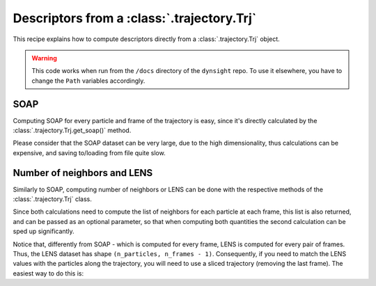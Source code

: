 Descriptors from a :class:`.trajectory.Trj` 
===========================================

This recipe explains how to compute descriptors directly from a 
:class:`.trajectory.Trj` object. 

.. warning::

    This code works when run from the ``/docs`` directory of the ``dynsight`` 
    repo. To use it elsewhere, you have to change the ``Path`` variables
    accordingly.

SOAP
----

Computing SOAP for every particle and frame of the trajectory is easy, since
it's directly calculated by the :class:`.trajectory.Trj.get_soap()` method.

Please consider that the SOAP dataset can be very large, due to the high
dimensionality, thus calculations can be expensive, and saving to/loading from
file quite slow.

.. testcode:: recipe1-test

    from pathlib import Path
    from dynsight.trajectory import Trj

    # Loading an example trajectory
    files_path = Path("../tests/systems/")
    trj = Trj.init_from_xtc(
        traj_file=files_path / "balls_7_nvt.xtc",
        topo_file=files_path / "balls_7_nvt.gro",
    )

    soap = trj.get_soap(
        r_cut=2.0,          # cutoff radius for neighbors list
        n_max=4,            # n_max SOAP parameter
        l_max=4,            # l_max SOAP parameter
        selection="all",    # compute on a selection of particles
        centers="all",      # compute for a selection of centers
        respect_pbc=False,  # consider PBC
        n_core=1,           # use multiprocessing to speed up calculations
    )

Number of neighbors and LENS
----------------------------

Similarly to SOAP, computing number of neighbors or LENS can be done with the
respective methods of the :class:`.trajectory.Trj` class.

Since both calculations need to compute the list of neighbors for each
particle at each frame, this list is also returned, and can be passed as an
optional parameter, so that when computing both quantities the second
calculation can be sped up significantly.

.. testcode:: recipe1-test

    from pathlib import Path
    from dynsight.trajectory import Trj

    # Loading an example trajectory
    files_path = Path("../tests/systems/")
    trj = Trj.init_from_xtc(
        traj_file=files_path / "balls_7_nvt.xtc",
        topo_file=files_path / "balls_7_nvt.gro",
    )

    # Computing number of neighbors from scratch
    neigcounts, n_neig = trj.get_coord_number(
        r_cut=2.0,          # cutoff radius for neighbors list
        selection="all",    # compute on a selection of particles
        neigcounts=None,    # it will be computed and returned
    )

    # Now for LENS we already have neigcounts
    _, lens = trj.get_lens(
        r_cut=2.0,               # cutoff radius for neighbors list
        selection="all",         # compute on a selection of particles
        neigcounts=neigcounts,   # no need to compute it again
    )

Notice that, differently from SOAP - which is computed for every frame, LENS
is computed for every pair of frames. Thus, the LENS dataset has shape 
``(n_particles, n_frames - 1)``. Consequently, if you need to match the LENS
values with the particles along the trajectory, you will need to use a sliced
trajectory (removing the last frame). The easiest way to do this is:

.. testcode:: recipe1-test

    trajslice = slice(0, -1, 1)
    shorter_trj = trj.with_slice(trajslice=trajslice)

.. testcode:: recipe1-test
    :hide:

    assert soap.dataset.shape == (7, 201, 50)
    assert lens.dataset.shape == (7, 200)
